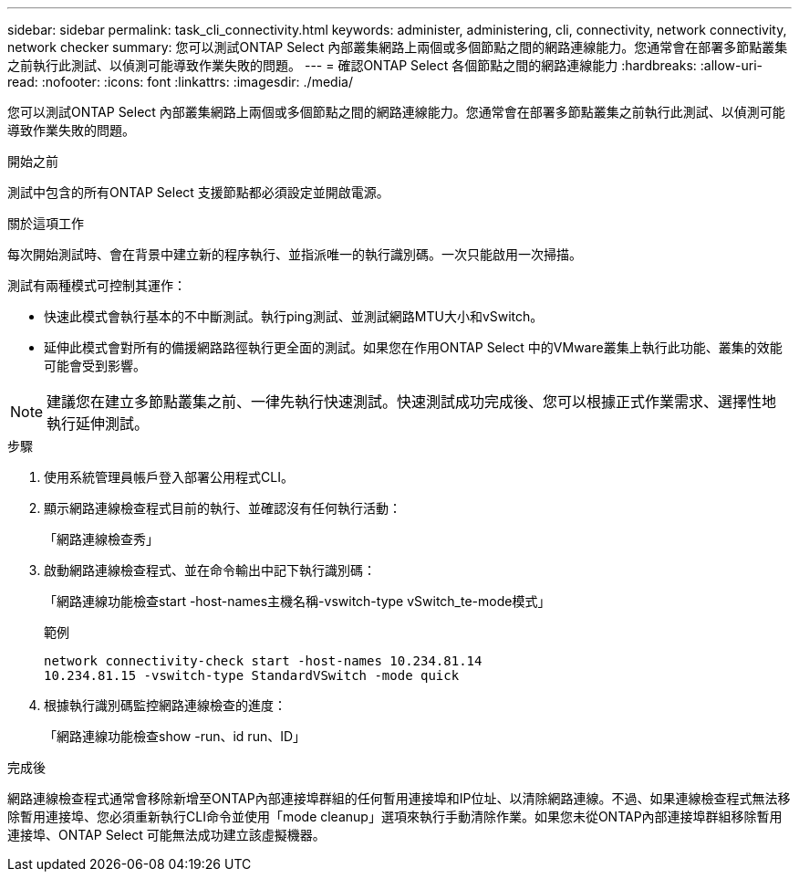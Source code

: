 ---
sidebar: sidebar 
permalink: task_cli_connectivity.html 
keywords: administer, administering, cli, connectivity, network connectivity, network checker 
summary: 您可以測試ONTAP Select 內部叢集網路上兩個或多個節點之間的網路連線能力。您通常會在部署多節點叢集之前執行此測試、以偵測可能導致作業失敗的問題。 
---
= 確認ONTAP Select 各個節點之間的網路連線能力
:hardbreaks:
:allow-uri-read: 
:nofooter: 
:icons: font
:linkattrs: 
:imagesdir: ./media/


[role="lead"]
您可以測試ONTAP Select 內部叢集網路上兩個或多個節點之間的網路連線能力。您通常會在部署多節點叢集之前執行此測試、以偵測可能導致作業失敗的問題。

.開始之前
測試中包含的所有ONTAP Select 支援節點都必須設定並開啟電源。

.關於這項工作
每次開始測試時、會在背景中建立新的程序執行、並指派唯一的執行識別碼。一次只能啟用一次掃描。

測試有兩種模式可控制其運作：

* 快速此模式會執行基本的不中斷測試。執行ping測試、並測試網路MTU大小和vSwitch。
* 延伸此模式會對所有的備援網路路徑執行更全面的測試。如果您在作用ONTAP Select 中的VMware叢集上執行此功能、叢集的效能可能會受到影響。



NOTE: 建議您在建立多節點叢集之前、一律先執行快速測試。快速測試成功完成後、您可以根據正式作業需求、選擇性地執行延伸測試。

.步驟
. 使用系統管理員帳戶登入部署公用程式CLI。
. 顯示網路連線檢查程式目前的執行、並確認沒有任何執行活動：
+
「網路連線檢查秀」

. 啟動網路連線檢查程式、並在命令輸出中記下執行識別碼：
+
「網路連線功能檢查start -host-names主機名稱-vswitch-type vSwitch_te-mode模式」

+
範例

+
[listing]
----
network connectivity-check start -host-names 10.234.81.14
10.234.81.15 -vswitch-type StandardVSwitch -mode quick
----
. 根據執行識別碼監控網路連線檢查的進度：
+
「網路連線功能檢查show -run、id run、ID」



.完成後
網路連線檢查程式通常會移除新增至ONTAP內部連接埠群組的任何暫用連接埠和IP位址、以清除網路連線。不過、如果連線檢查程式無法移除暫用連接埠、您必須重新執行CLI命令並使用「mode cleanup」選項來執行手動清除作業。如果您未從ONTAP內部連接埠群組移除暫用連接埠、ONTAP Select 可能無法成功建立該虛擬機器。
